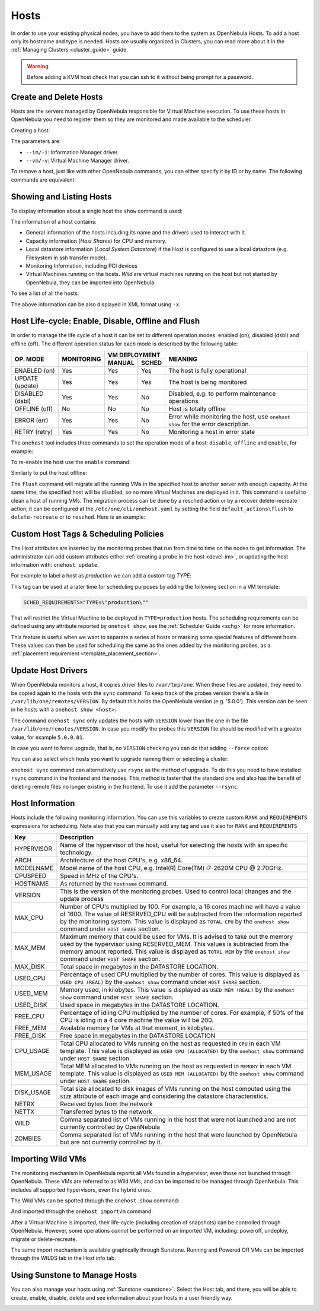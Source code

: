 .. _host_guide:

================================================================================
Hosts
================================================================================

In order to use your existing physical nodes, you have to add them to the system as OpenNebula Hosts. To add a host only its hostname and type is needed. Hosts are usually organized in Clusters, you can read more about it in the :ref:`Managing Clusters <cluster_guide>` guide.

.. warning:: Before adding a KVM host check that you can ssh to it without being prompt for a password.


Create and Delete Hosts
================================================================================

Hosts are the servers managed by OpenNebula responsible for Virtual Machine execution. To use these hosts in OpenNebula you need to register them so they are monitored and made available to the scheduler.

Creating a host:

.. prompt:: bash $ auto

    $ onehost create host01 --im kvm --vm kvm
    ID: 0

The parameters are:

* ``--im/-i``: Information Manager driver.
* ``--vm/-v``: Virtual Machine Manager driver.

To remove a host, just like with other OpenNebula commands, you can either specify it by ID or by name. The following commands are equivalent:

.. prompt:: bash $ auto

    $ onehost delete host01
    $ onehost delete 0

Showing and Listing Hosts
================================================================================

To display information about a single host the ``show`` command is used:

.. prompt:: bash $ auto

    HOST 0 INFORMATION
    ID                    : 0
    NAME                  : server
    CLUSTER               : server
    STATE                 : MONITORED
    IM_MAD                : kvm
    VM_MAD                : kvm
    LAST MONITORING TIME  : 05/28 00:30:51

    HOST SHARES
    TOTAL MEM             : 7.3G
    USED MEM (REAL)       : 4.4G
    USED MEM (ALLOCATED)  : 1024M
    TOTAL CPU             : 400
    USED CPU (REAL)       : 28
    USED CPU (ALLOCATED)  : 100
    RUNNING VMS           : 1

    LOCAL SYSTEM DATASTORE #0 CAPACITY
    TOTAL:                : 468.4G
    USED:                 : 150.7G
    FREE:                 : 314.7G

    MONITORING INFORMATION
    ARCH="x86_64"
    CPUSPEED="1599"
    HOSTNAME="server"
    HYPERVISOR="kvm"
    IM_MAD="kvm"
    MODELNAME="Intel(R) Core(TM) i7-4650U CPU @ 1.70GHz"
    NETRX="0"
    NETTX="0"
    RESERVED_CPU=""
    RESERVED_MEM=""
    VERSION="5.00.0"
    VM_MAD="kvm"

    WILD VIRTUAL MACHINES

    NAME                                                      IMPORT_ID  CPU     MEMORY

    VIRTUAL MACHINES

        ID USER     GROUP    NAME            STAT UCPU    UMEM HOST             TIME
        13 oneadmin oneadmin kvm1-13         runn  0.0   1024M server       8d 06h14

The information of a host contains:

* General information of the hosts including its name and the drivers used to interact with it.
* Capacity information (*Host Shares*) for CPU and memory.
* Local datastore information (*Local System Datastore*) if the Host is configured to use a local datastore (e.g. Filesystem in ssh transfer mode).
* Monitoring Information, including PCI devices
* Virtual Machines running on the hosts. *Wild* are virtual machines running on the host but not started by OpenNebula, they can be imported into OpenNebula.

To see a list of all the hosts:

.. prompt:: bash $ auto

    $ onehost list
	  ID NAME            CLUSTER   RVM      ALLOCATED_CPU      ALLOCATED_MEM STAT
	   0 server          server      1    100 / 400 (25%) 1024M / 7.3G (13%) on
	   1 kvm1            kvm         0                  -                  - off
	   2 kvm2            kvm         0                  -                  - off

The above information can be also displayed in XML format using ``-x``.


.. _host_lifecycle:

Host Life-cycle: Enable, Disable, Offline and Flush
================================================================================

In order to manage the life cycle of a host it can be set to different operation modes: enabled (on), disabled (dsbl) and offline (off). The different operation status for each mode is described by the following table:

+----------------+------------+----------------+------------------------------------------------------------------------------------+
|                |            |  VM DEPLOYMENT |                                                                                    |
|   OP. MODE     | MONITORING +--------+-------+  MEANING                                                                           |
|                |            | MANUAL | SCHED |                                                                                    |
+================+============+========+=======+====================================================================================+
| ENABLED (on)   |    Yes     |  Yes   |  Yes  | The host is fully operational                                                      |
+----------------+------------+--------+-------+------------------------------------------------------------------------------------+
| UPDATE (update)|    Yes     |  Yes   |  Yes  | The host is being monitored                                                        |
+----------------+------------+--------+-------+------------------------------------------------------------------------------------+
| DISABLED (dsbl)|    Yes     |  Yes   |  No   | Disabled, e.g. to perform maintenance operations                                   |
+----------------+------------+--------+-------+------------------------------------------------------------------------------------+
| OFFLINE (off)  |    No      |  No    |  No   | Host is totally offline                                                            |
+----------------+------------+--------+-------+------------------------------------------------------------------------------------+
| ERROR (err)    |    Yes     |  Yes   |  No   | Error while monitoring the host, use ``onehost show`` for the error description.   |
+----------------+------------+--------+-------+------------------------------------------------------------------------------------+
| RETRY (retry)  |    Yes     |  Yes   |  No   | Monitoring a host in error state                                                   |
+----------------+------------+--------+-------+------------------------------------------------------------------------------------+

The ``onehost`` tool includes three commands to set the operation mode of a host: ``disable``, ``offline`` and ``enable``, for example:

.. prompt:: bash $ auto

    $ onehost disable 0

To re-enable the host use the ``enable`` command:

.. prompt:: bash $ auto

    $ onehost enable 0

Similarly to put the host offline:

.. prompt:: bash $ auto

    $ onehost offline 0

The ``flush`` command will migrate all the running VMs in the specified host to another server with enough capacity. At the same time, the specified host will be disabled, so no more Virtual Machines are deployed in it. This command is useful to clean a host of running VMs. The migration process can be done by a resched action or by a recover delete-recreate action, it can be configured at the ``/etc/one/cli/onehost.yaml`` by setting the field ``default_actions\flush`` to ``delete-recreate`` or to ``resched``. Here is an example:

.. prompt:: bash $ auto

    :default_actions:
      - :flush: delete-recreate



Custom Host Tags & Scheduling Policies
================================================================================

The Host attributes are inserted by the monitoring probes that run from time to time on the nodes to get information. The administrator can add custom attributes either :ref:`creating a probe in the host <devel-im>`, or updating the host information with: ``onehost update``.

For example to label a host as *production* we can add a custom tag *TYPE*:

.. prompt:: bash $ auto

	$ onehost update
	...
    TYPE="production"

This tag can be used at a later time for scheduling purposes by adding the following section in a VM template:

.. code-block:: bash

    SCHED_REQUIREMENTS="TYPE=\"production\""

That will restrict the Virtual Machine to be deployed in ``TYPE=production`` hosts. The scheduling requirements can be defined using any attribute reported by ``onehost show``, see the :ref:`Scheduler Guide <schg>` for more information.

This feature is useful when we want to separate a series of hosts or marking some special features of different hosts. These values can then be used for scheduling the same as the ones added by the monitoring probes, as a :ref:`placement requirement <template_placement_section>`.

.. _host_guide_sync:

Update Host Drivers
================================================================================

When OpenNebula monitors a host, it copies driver files to ``/var/tmp/one``. When these files are updated, they need to be copied again to the hosts with the ``sync`` command. To keep track of the probes version there's a file in ``/var/lib/one/remotes/VERSION``. By default this holds the OpenNebula version (e.g. '5.0.0'). This version can be seen in he hosts with a ``onehost show <host>``:

.. prompt:: bash $ auto

    $ onehost show 0
    HOST 0 INFORMATION
    ID                    : 0
    [...]
    MONITORING INFORMATION
    VERSION="5.0.0"
    [...]

The command ``onehost sync`` only updates the hosts with ``VERSION`` lower than the one in the file ``/var/lib/one/remotes/VERSION``. In case you modify the probes this ``VERSION`` file should be modified with a greater value, for example ``5.0.0.01``.

In case you want to force upgrade, that is, no ``VERSION`` checking you can do that adding ``--force`` option:

.. prompt:: bash $ auto

    $ onehost sync --force

You can also select which hosts you want to upgrade naming them or selecting a cluster:

.. prompt:: bash $ auto

    $ onehost sync host01,host02,host03
    $ onehost sync -c myCluster

``onehost sync`` command can alternatively use ``rsync`` as the method of upgrade. To do this you need to have installed ``rsync`` command in the frontend and the nodes. This method is faster that the standard one and also has the benefit of deleting remote files no longer existing in the frontend. To use it add the parameter ``--rsync``:

.. prompt:: bash $ auto

    $ onehost sync --rsync

.. _host_guide_information:

Host Information
================================================================================

Hosts include the following monitoring information. You can use this variables to create custom ``RANK`` and ``REQUIREMENTS`` expressions for scheduling. Note also that you can manually add any tag and use it also for ``RANK`` and ``REQUIREMENTS``

+------------+----------------------------------------------------------------------------------------------------+
|    Key     |                                            Description                                             |
+============+====================================================================================================+
| HYPERVISOR | Name of the hypervisor of the host, useful for selecting the hosts with an specific technology.    |
+------------+----------------------------------------------------------------------------------------------------+
| ARCH       | Architecture of the host CPU's, e.g. x86_64.                                                       |
+------------+----------------------------------------------------------------------------------------------------+
| MODELNAME  | Model name of the host CPU, e.g. Intel(R) Core(TM) i7-2620M CPU @ 2.70GHz.                         |
+------------+----------------------------------------------------------------------------------------------------+
| CPUSPEED   | Speed in MHz of the CPU's.                                                                         |
+------------+----------------------------------------------------------------------------------------------------+
| HOSTNAME   | As returned by the ``hostname`` command.                                                           |
+------------+----------------------------------------------------------------------------------------------------+
| VERSION    | This is the version of the monitoring probes. Used to control local changes and the update process |
+------------+----------------------------------------------------------------------------------------------------+
| MAX_CPU    | Number of CPU's multiplied by 100. For example, a 16 cores machine will have a value of 1600.      |
|            | The value of RESERVED_CPU will be subtracted from the information reported by the                  |
|            | monitoring system.  This value is displayed as ``TOTAL CPU`` by the                                |
|            | ``onehost show`` command under ``HOST SHARE`` section.                                             |
+------------+----------------------------------------------------------------------------------------------------+
| MAX_MEM    | Maximum memory that could be used for VMs. It is advised to take out the memory                    |
|            | used by the hypervisor using RESERVED_MEM. This values is subtracted from the memory               |
|            | amount reported. This value is displayed as ``TOTAL MEM`` by the ``onehost show``                  |
|            | command under ``HOST SHARE`` section.                                                              |
+------------+----------------------------------------------------------------------------------------------------+
| MAX_DISK   | Total space in megabytes in the DATASTORE LOCATION.                                                |
+------------+----------------------------------------------------------------------------------------------------+
| USED_CPU   | Percentage of used CPU multiplied by the number of cores. This value is displayed                  |
|            | as ``USED CPU (REAL)`` by the ``onehost show`` command under ``HOST SHARE`` section.               |
+------------+----------------------------------------------------------------------------------------------------+
| USED_MEM   | Memory used, in kilobytes. This value is displayed as ``USED MEM (REAL)``                          |
|            | by the ``onehost show`` command under ``HOST SHARE`` section.                                      |
+------------+----------------------------------------------------------------------------------------------------+
| USED_DISK  | Used space in megabytes in the DATASTORE LOCATION.                                                 |
+------------+----------------------------------------------------------------------------------------------------+
| FREE_CPU   | Percentage of idling CPU multiplied by the number of cores. For example,                           |
|            | if 50% of the CPU is idling in a 4 core machine the value will be 200.                             |
+------------+----------------------------------------------------------------------------------------------------+
| FREE_MEM   | Available memory for VMs at that moment, in kilobytes.                                             |
+------------+----------------------------------------------------------------------------------------------------+
| FREE_DISK  | Free space in megabytes in the DATASTORE LOCATION                                                  |
+------------+----------------------------------------------------------------------------------------------------+
| CPU_USAGE  | Total CPU allocated to VMs running on the host as requested in ``CPU``                             |
|            | in each VM template. This value is displayed as ``USED CPU (ALLOCATED)``                           |
|            | by the ``onehost show`` command under ``HOST SHARE`` section.                                      |
+------------+----------------------------------------------------------------------------------------------------+
| MEM_USAGE  | Total MEM allocated to VMs running on the host as requested in ``MEMORY``                          |
|            | in each VM template. This value is displayed as ``USED MEM (ALLOCATED)``                           |
|            | by the ``onehost show`` command under ``HOST SHARE`` section.                                      |
+------------+----------------------------------------------------------------------------------------------------+
| DISK_USAGE | Total size allocated to disk images of VMs running on the host computed                            |
|            | using the ``SIZE`` attribute of each image and considering the datastore characteristics.          |
+------------+----------------------------------------------------------------------------------------------------+
| NETRX      | Received bytes from the network                                                                    |
+------------+----------------------------------------------------------------------------------------------------+
| NETTX      | Transferred bytes to the network                                                                   |
+------------+----------------------------------------------------------------------------------------------------+
| WILD       | Comma separated list of VMs running in the host that were not launched                             |
|            | and are not currently controlled by OpenNebula                                                     |
+------------+----------------------------------------------------------------------------------------------------+
| ZOMBIES    | Comma separated list of VMs running in the host that were launched by                              |
|            | OpenNebula but are not currently controlled by it.                                                 |
+------------+----------------------------------------------------------------------------------------------------+

.. _import_wild_vms:

Importing Wild VMs
================================================================================

The monitoring mechanism in OpenNebula reports all VMs found in a hypervisor, even those not launched through OpenNebula. These VMs are referred to as Wild VMs, and can be imported to be managed through OpenNebula. This includes all supported hypervisors, even the hybrid ones.

The Wild VMs can be spotted through the ``onehost show`` command:

.. prompt:: bash $ auto

      $ onehost show 3
      HOST 3 INFORMATION
      ID                    : 3
      NAME                  : MyvCenterHost
      CLUSTER               : -
      STATE                 : MONITORED
      [...]
      WILD VIRTUAL MACHINES
                          NAME                            IMPORT_ID  CPU     MEMORY
                 Ubuntu14.04VM 4223f951-243a-b31a-018f-390a02ff5c96    1       2048
                       CentOS7 422375e7-7fc7-4ed1-e0f0-fb778fe6e6e0    1       2048

And imported through the ``onehost importvm`` command:

.. prompt:: bash $ auto

      $ onehost importvm 0 CentOS7
      $ onevm list
      ID USER     GROUP    NAME            STAT UCPU    UMEM HOST               TIME
       3 oneadmin oneadmin CentOS7         runn    0    590M MyvCenterHost  0d 01h02

After a Virtual Machine is imported, their life-cycle (including creation of snapshots) can be controlled through OpenNebula. However, some  operations *cannot* be performed on an imported VM, including: poweroff, undeploy, migrate or delete-recreate.

The same import mechanism is available graphically through Sunstone. Running and Powered Off VMs can be imported through the WILDS tab in the Host info tab.

.. image:: /images/importvmsfromsunstone.png
    :width: 90%
    :align: center

Using Sunstone to Manage Hosts
================================================================================

You can also manage your hosts using :ref:`Sunstone <sunstone>`. Select the Host tab, and there, you will be able to create, enable, disable, delete and see information about your hosts in a user friendly way.

|image1|

.. |image1| image:: /images/hosts_sunstone.png
